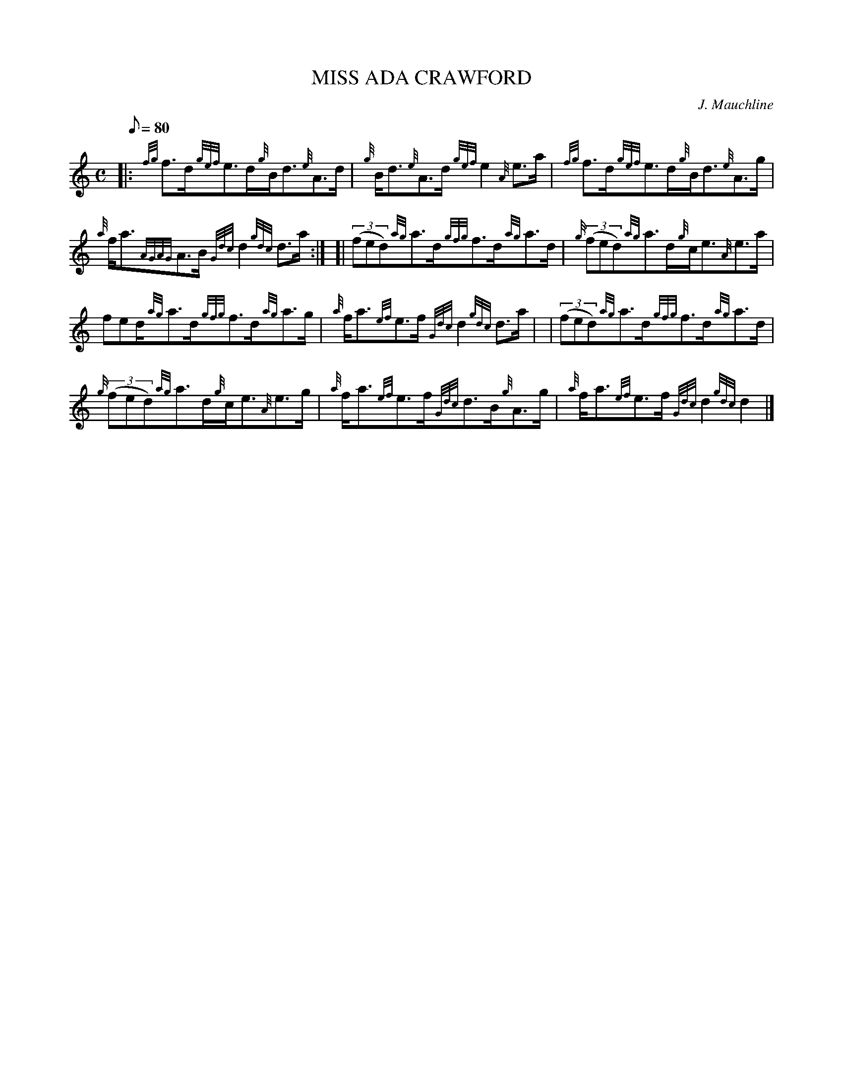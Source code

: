 X: 1
T:MISS ADA CRAWFORD
M:C
L:1/8
Q:80
C:J. Mauchline
S:Strathspey
K:HP
|: {fg}f3/2d/2{gef}e3/2d/2{g}B/2d3/2{e}A3/2d/2|
{g}B/2d3/2{e}A3/2d/2{gef}e2{A}e3/2a/2|
{fg}f3/2d/2{gef}e3/2d/2{g}B/2d3/2{e}A3/2g/2|  !
{a}f/2a3/2{AGAG}A3/2B/2{Gdc}d2{gdc}d3/2a/2:| [|
((3fed){ag}a3/2d/2{gfg}f3/2d/2{ag}a3/2d/2|
{g}((3fed){ag}a3/2d/2{g}c/2e3/2{A}e3/2a/2|  !
fed/2{ag}a3/2d/2{gfg}f3/2d/2{ag}a3/2g/2|
{a}f/2a3/2{ef}e3/2f/2{Gdc}d2{gdc}d3/2a/2| |
((3fed){ag}a3/2d/2{gfg}f3/2d/2{ag}a3/2d/2|  !
{g}((3fed){ag}a3/2d/2{g}c/2e3/2{A}e3/2g/2|
{a}f/2a3/2{ef}e3/2f/2{Gdc}d3/2B/2{g}A3/2g/2|
{a}f/2a3/2{ef}e3/2f/2{Gdc}d2{gdc}d2|]  !

